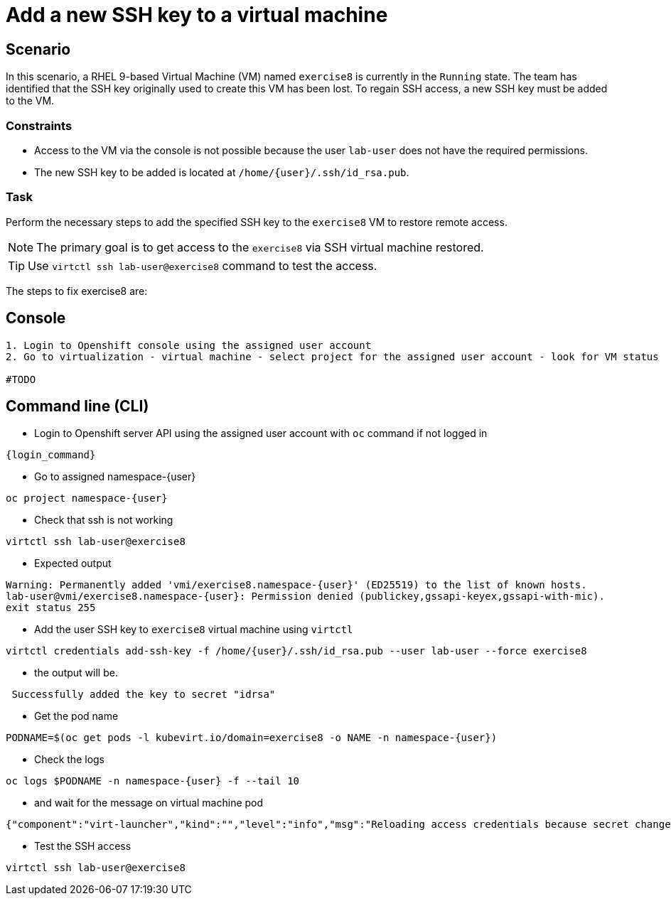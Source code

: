 [#fix]
= Add a new SSH key to a virtual machine

== Scenario

In this scenario, a RHEL 9-based Virtual Machine (VM) named `exercise8` is currently in the `Running` state. The team has identified that the SSH key originally used to create this VM has been lost. To regain SSH access, a new SSH key must be added to the VM.  

=== Constraints
- Access to the VM via the console is not possible because the user `lab-user` does not have the required permissions.
- The new SSH key to be added is located at `/home/{user}/.ssh/id_rsa.pub`.

=== Task
Perform the necessary steps to add the specified SSH key to the `exercise8` VM to restore remote access.  

NOTE: The primary goal is to get access to the `exercise8` via SSH virtual machine restored.

TIP: Use `virtctl ssh lab-user@exercise8` command to test the access.

The steps to fix exercise8 are:

== Console
----
1. Login to Openshift console using the assigned user account
2. Go to virtualization - virtual machine - select project for the assigned user account - look for VM status

#TODO

----

== Command line (CLI)
- Login to Openshift server API using the assigned user account with `oc` command if not logged in

[source,sh,role=execute,subs="attributes"]
----
{login_command}
----

- Go to assigned namespace-{user}

[source,sh,role=execute,subs="attributes"]
----
oc project namespace-{user}
----

- Check that ssh is not working

[source,sh,role=execute,subs="attributes"]
----
virtctl ssh lab-user@exercise8
----

- Expected output

[source,subs="attributes"]
----
Warning: Permanently added 'vmi/exercise8.namespace-{user}' (ED25519) to the list of known hosts.
lab-user@vmi/exercise8.namespace-{user}: Permission denied (publickey,gssapi-keyex,gssapi-with-mic).
exit status 255
----


- Add the user SSH key to `exercise8` virtual machine using `virtctl`

[source,sh,role=execute,subs="attributes"]
----
virtctl credentials add-ssh-key -f /home/{user}/.ssh/id_rsa.pub --user lab-user --force exercise8
----

- the output will be.

[source]
----
 Successfully added the key to secret "idrsa"
----

- Get the pod name

[source,sh,role=execute,subs="attributes"]
PODNAME=$(oc get pods -l kubevirt.io/domain=exercise8 -o NAME -n namespace-{user})

- Check the logs 

[source,sh,role=execute,subs="attributes"]
----
oc logs $PODNAME -n namespace-{user} -f --tail 10
----

- and wait for the message on virtual machine pod

[source]
----
{"component":"virt-launcher","kind":"","level":"info","msg":"Reloading access credentials because secret changed","name":"exercise8","namespace":"namespace-user5","pos":"access_credentials.go:448","timestamp":"2024-11-25T18:47:52.185346Z","uid":"728e56da-dff5-400d-8967-fe406e4ca72f"}
----

- Test the SSH access

[source,sh,role=execute,subs="attributes"]
----
virtctl ssh lab-user@exercise8
----